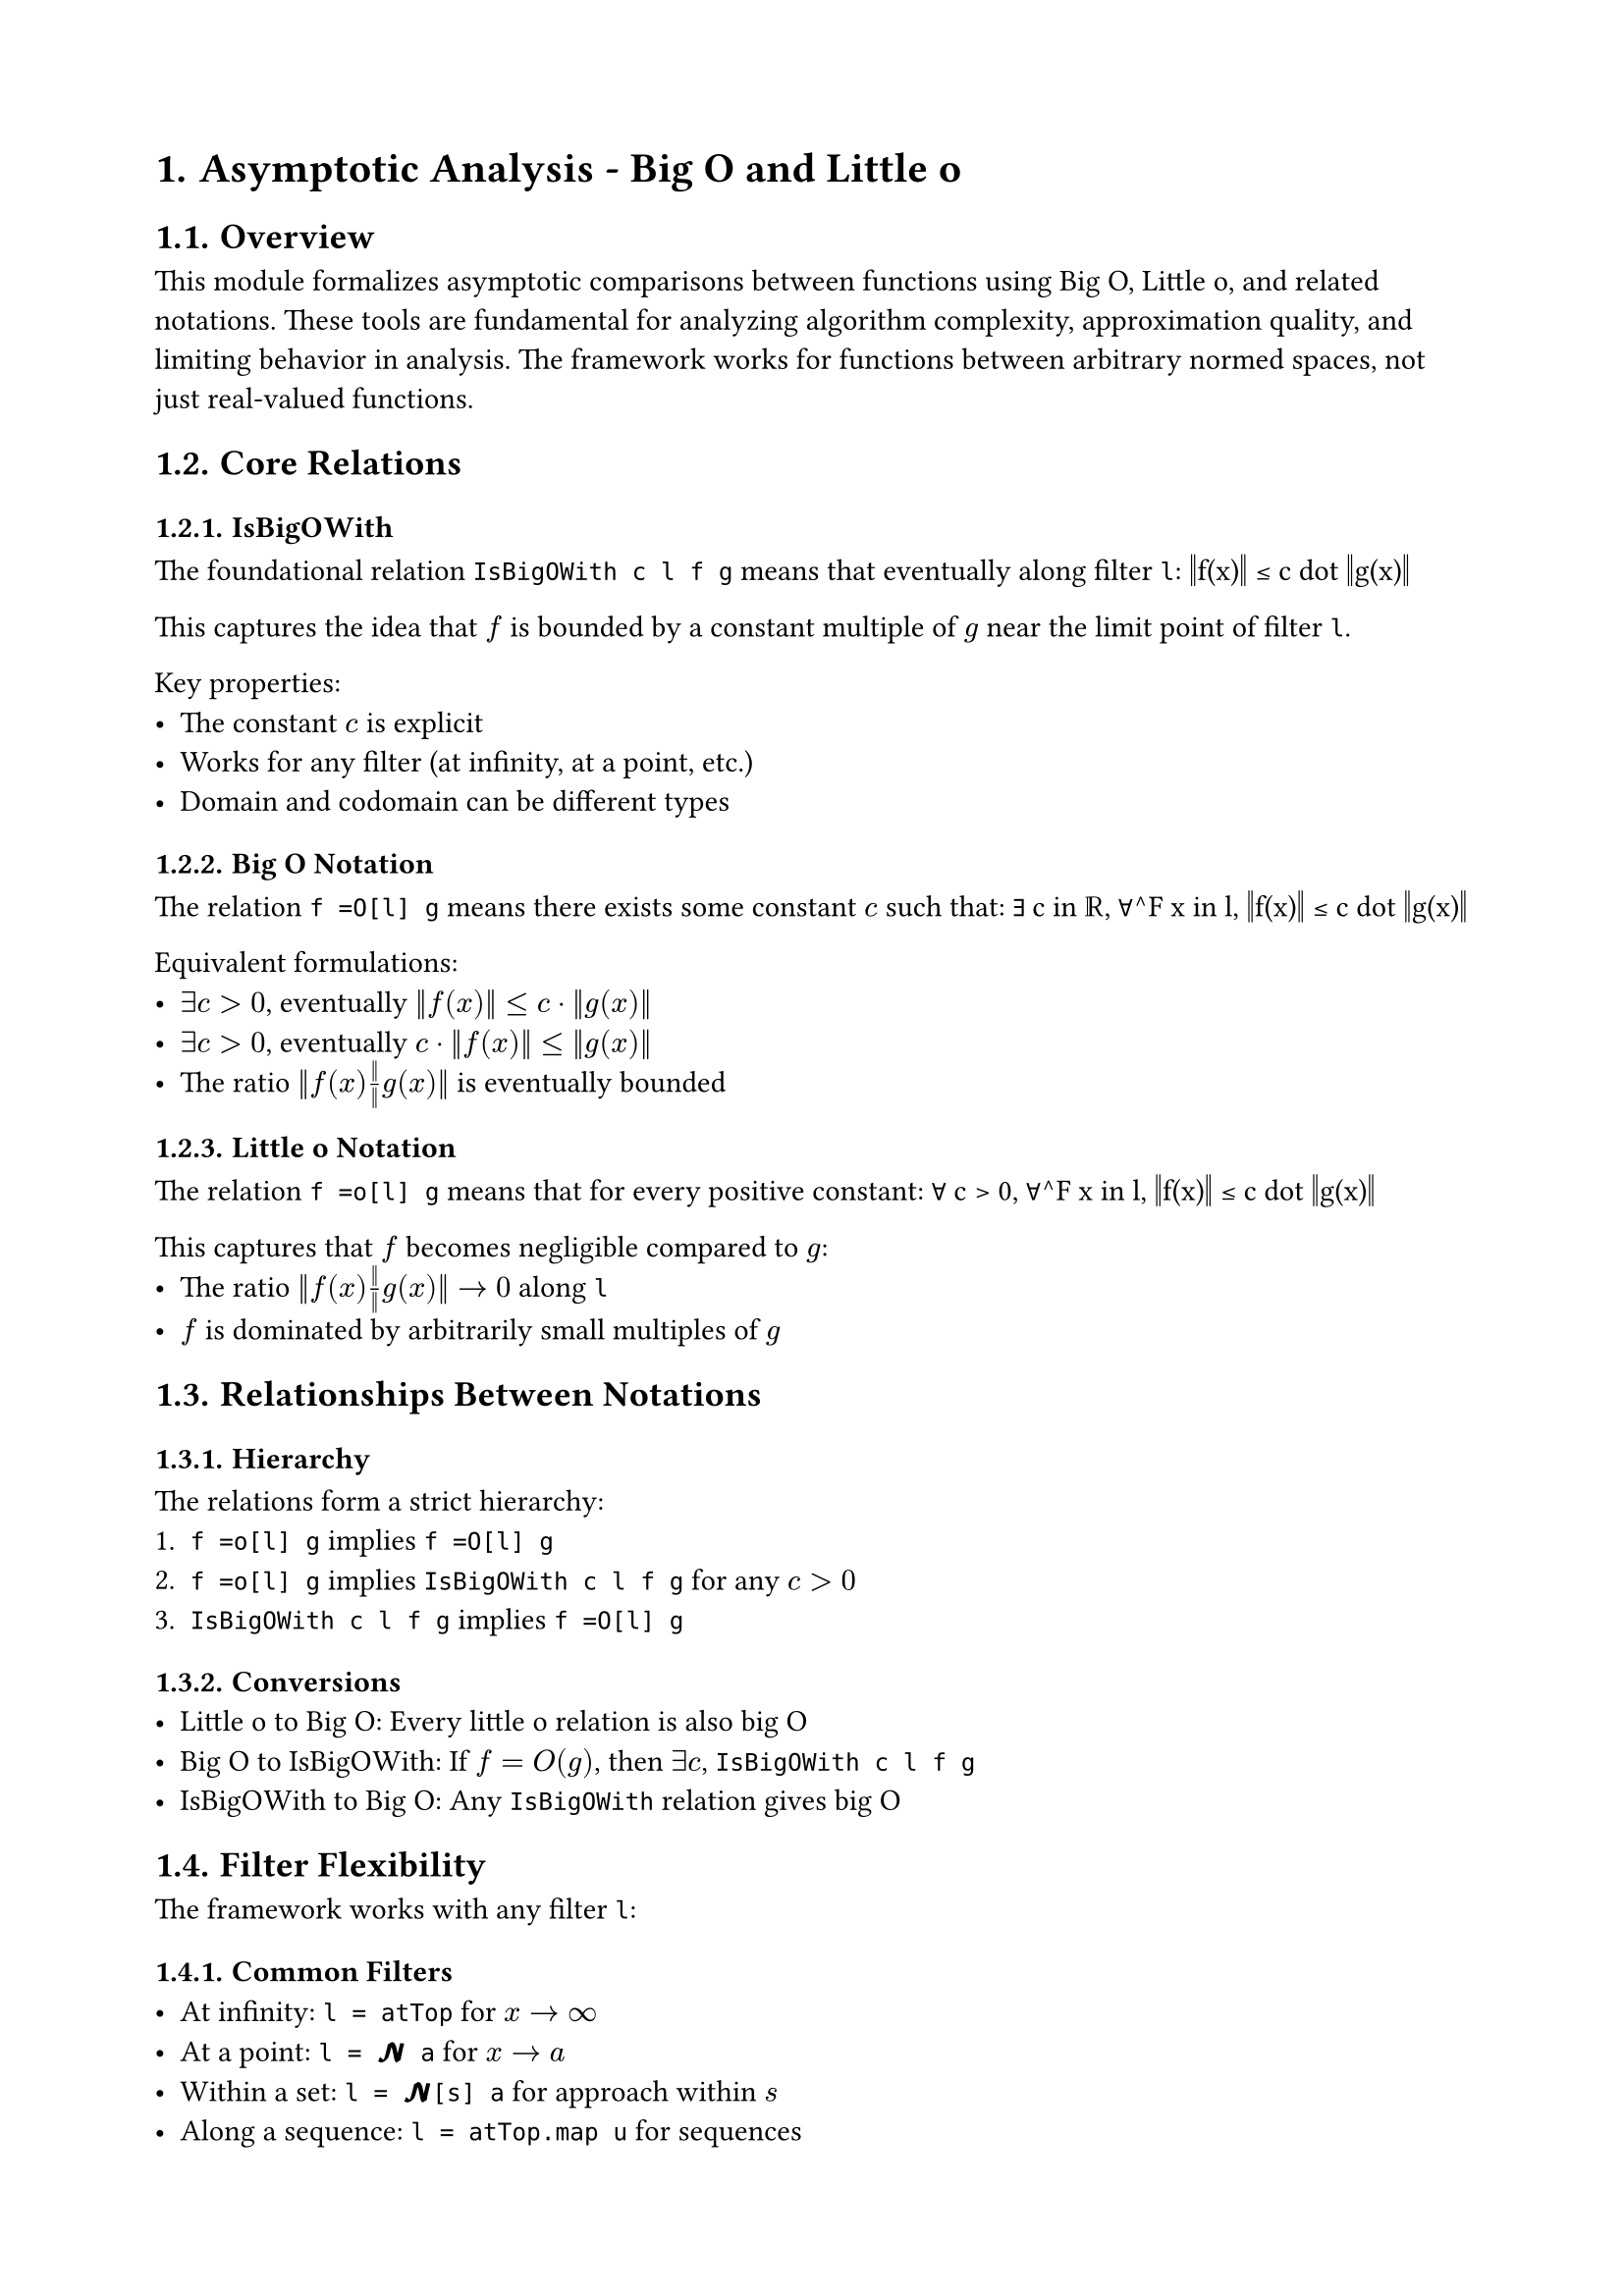 #set document(title: "Asymptotic Analysis - Big O and Little o")
#set heading(numbering: "1.")
#set page(margin: 2cm)

= Asymptotic Analysis - Big O and Little o

== Overview

This module formalizes asymptotic comparisons between functions using Big O, Little o, and related notations. These tools are fundamental for analyzing algorithm complexity, approximation quality, and limiting behavior in analysis. The framework works for functions between arbitrary normed spaces, not just real-valued functions.

== Core Relations

=== IsBigOWith
The foundational relation `IsBigOWith c l f g` means that eventually along filter `l`:
$$‖f(x)‖ ≤ c dot ‖g(x)‖$$

This captures the idea that $f$ is bounded by a constant multiple of $g$ near the limit point of filter `l`.

Key properties:
- The constant $c$ is explicit
- Works for any filter (at infinity, at a point, etc.)
- Domain and codomain can be different types

=== Big O Notation
The relation `f =O[l] g` means there exists some constant $c$ such that:
$$∃ c in ℝ, ∀^F x in l, ‖f(x)‖ ≤ c dot ‖g(x)‖$$

Equivalent formulations:
- $∃ c > 0$, eventually $‖f(x)‖ ≤ c dot ‖g(x)‖$
- $∃ c > 0$, eventually $c dot ‖f(x)‖ ≤ ‖g(x)‖$
- The ratio $‖f(x)‖ / ‖g(x)‖$ is eventually bounded

=== Little o Notation
The relation `f =o[l] g` means that for every positive constant:
$$∀ c > 0, ∀^F x in l, ‖f(x)‖ ≤ c dot ‖g(x)‖$$

This captures that $f$ becomes negligible compared to $g$:
- The ratio $‖f(x)‖ / ‖g(x)‖ → 0$ along `l`
- $f$ is dominated by arbitrarily small multiples of $g$

== Relationships Between Notations

=== Hierarchy
The relations form a strict hierarchy:
1. `f =o[l] g` implies `f =O[l] g`
2. `f =o[l] g` implies `IsBigOWith c l f g` for any $c > 0$
3. `IsBigOWith c l f g` implies `f =O[l] g`

=== Conversions
- **Little o to Big O**: Every little o relation is also big O
- **Big O to IsBigOWith**: If $f = O(g)$, then $∃ c$, `IsBigOWith c l f g`
- **IsBigOWith to Big O**: Any `IsBigOWith` relation gives big O

== Filter Flexibility

The framework works with any filter `l`:

=== Common Filters
- **At infinity**: `l = atTop` for $x → ∞$
- **At a point**: `l = 𝓝 a` for $x → a$
- **Within a set**: `l = 𝓝[s] a` for approach within $s$
- **Along a sequence**: `l = atTop.map u` for sequences

=== Examples
- $sin(x) = O["atTop"](1)$ - sine is bounded
- $x^2 = o[cal(N) space 0](x)$ - quadratic vanishes faster than linear near 0
- $e^x = o["atTop"](e^(2x))$ - exponential growth rates

== Special Cases

=== Functions to Normed Fields
When $g : α → 𝕜$ where $𝕜$ is a normed field and $g(x) ≠ 0$:
$$f = o[l](g) ⟺ "Tendsto"(x ↦ f(x)/g(x), l, 𝓝(0))$$

This connects little o to the familiar notion of limit.

=== Real-Valued Functions
For $f, g : α → ℝ$:
- The norm is just absolute value
- $f = O(g)$ means $|f| ≤ c|g|$ eventually
- Captures growth rates in analysis of algorithms

=== Vector-Valued Functions
The framework handles vector spaces naturally:
- Compare magnitudes via norms
- No need to work component-wise
- Preserves geometric intuition

== Algebraic Properties

=== Transitivity
- If $f = O(g)$ and $g = O(h)$, then $f = O(h)$
- If $f = o(g)$ and $g = o(h)$, then $f = o(h)$
- If $f = o(g)$ and $g = O(h)$, then $f = o(h)$

=== Arithmetic Operations
The relations interact well with arithmetic:
- $O(f) + O(f) = O(f)$
- $o(f) + o(f) = o(f)$
- $O(f) dot O(g) = O(f dot g)$
- Constants: $c dot O(f) = O(f)$ for $c ≠ 0$

=== Composition
For continuous functions:
- If $f = O(g)$ and $h$ continuous, then $h compose f = O(h compose g)$ (under conditions)

== Applications

=== Algorithm Analysis
- Time complexity: $T(n) = O(n log n)$
- Space complexity: $S(n) = o(n^2)$
- Average vs worst case analysis

=== Numerical Analysis
- Truncation error: $e_n = O(h^p)$ for $p$-th order methods
- Convergence rates: $‖x_n - x^*‖ = o(r^n)$
- Condition numbers and stability

=== Asymptotic Expansions
- Taylor series: $f(x) = ∑_{k=0}^n a_k x^k + o(x^n)$
- Stirling's formula: $n! ∼ sqrt(2 pi n)(n/e)^n$
- Stationary phase approximations

=== Probability Theory
- Law of large numbers: $S_n/n - μ = o(1)$ a.s.
- Central limit theorem rates
- Large deviation principles

== Design Philosophy

=== Generality
The module is designed for maximum generality:
- Arbitrary normed spaces (not just reals)
- Any filter (not just limits at infinity)
- Separate types for domain and codomain

=== Irreducibility
Core definitions are marked `irreducible`:
- Prevents unwanted unfolding
- Explicit lemmas for working with definitions
- Better proof performance

=== Notation
Standard mathematical notation:
- `f =O[l] g` for big O
- `f =o[l] g` for little o
- Filter annotation `[l]` makes limit point explicit

== Related Concepts

The module connects to:
- **Theta notation** (tight bounds): $f = Θ(g)$ means $f = O(g)$ and $g = O(f)$
- **Asymptotic equivalence**: $f ∼ g$ means $f/g → 1$
- **Growth rates**: Logarithmic, polynomial, exponential hierarchies
- **Regularity theory**: Hölder and Lipschitz continuity as special cases